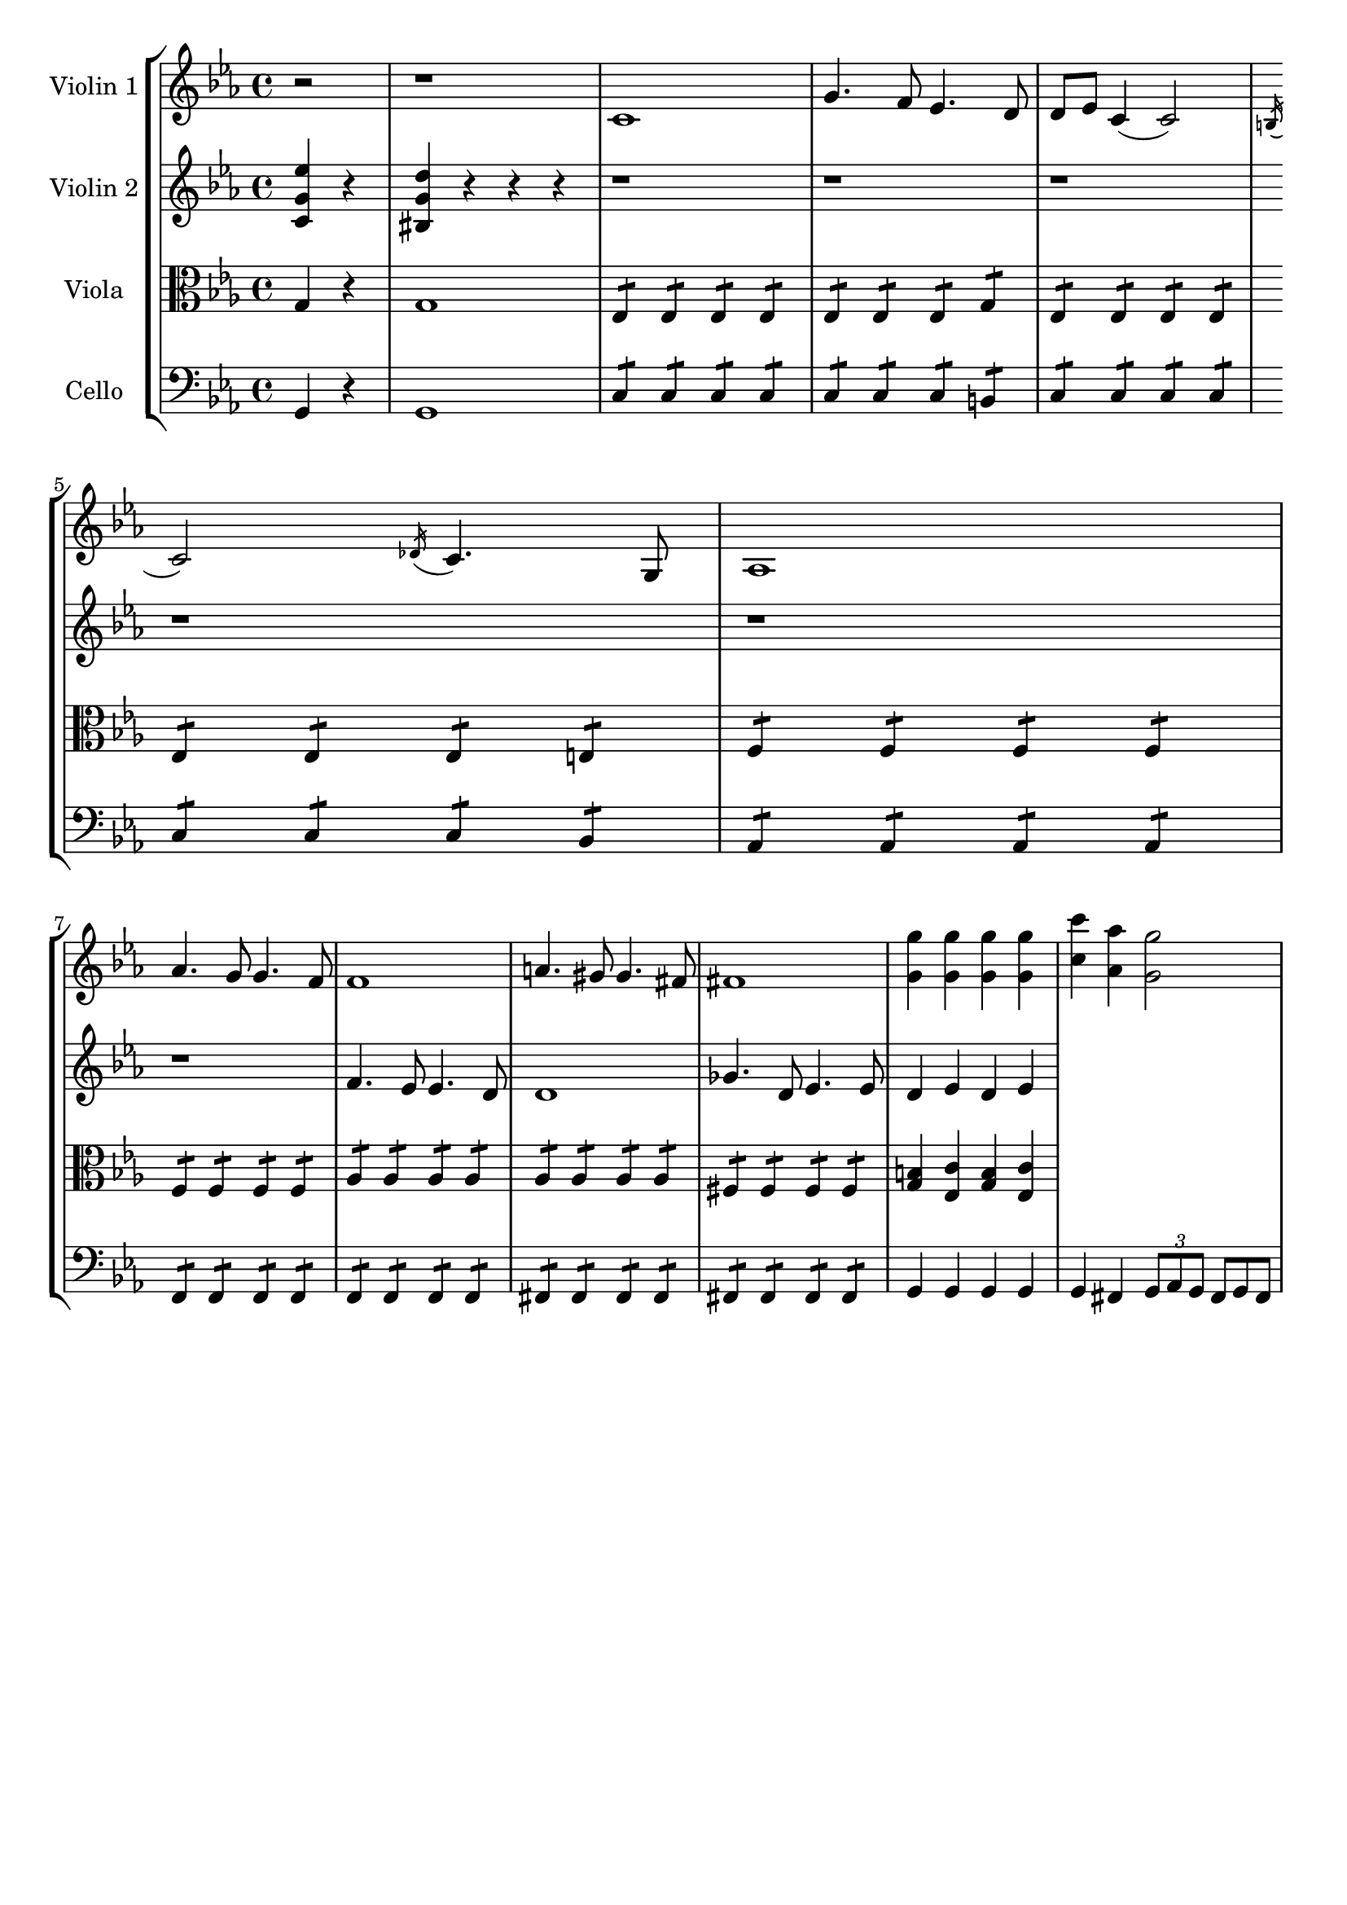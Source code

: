 \version "2.20.0"
global= {
	\partial 2
}

violinOne = \new Voice \relative c'' {
	\key c \minor 
	\time 4/4

	r2 | r1 |

	c,1 | g'4. f8 ees4. d8 
	| d8 ees c4( c2) | \acciaccatura b16 c2 \acciaccatura des16 c4. g8 | 
	aes 1 | \break  aes'4. g8 g4. f8 | 
	f1 | a4. gis8 gis4. fis8 |
	fis1 | <g' g,>4 <g g,> <g g,> <g g,> |
	<c c,> <aes aes,> <g g,>2 |  


}

violinTwo = \new Voice \relative c'' {
	\key c \minor 
	\time 4/4

	<c, g' ees'>4 r | <bis g' d'> r r r | 
	r1 | r1 | 
	r1 | \break r1 | 
	r1 | r1 | 
	f'4. ees8 ees4. d8 | d1
	ges4. d8 ees4. ees8 | d4 ees d ees | 
	
}

viola = \new Voice \relative c' {
  \clef alto
	\key c \minor 
	\time 4/4
	
	g4 r | g1 | 
	ees4:8 ees: ees: ees: | ees: ees: ees: g: | 
	ees: ees: ees: ees: | ees: ees: ees: e: | 
	f: f: f: f: | \break f: f: f: f: |
	aes: aes: aes: aes: | aes: aes: aes: aes: |
	fis: fis: fis: fis: | <g b>4 <ees c'> <g b> <ees c'> |
 
}

cello = \new Voice \relative c, {
	\clef bass
 	\key c \minor 
	\time 4/4

	g'4 r | g1 |

	c4:8 c: c: c: | c: c: c: b: | 	
	c: c: c: c: | c: c: c: bes: | 
	aes: aes: aes: aes: | \break f: f: f: f: |
	f: f: f: f: | fis: fis: fis: fis: | 
	fis: fis: fis: fis: | g4 g g g | 
	g fis \tuplet 3/2 {g8 aes g } \omit TupletNumber \tuplet 3/2 { fis g fis } |

}

\header {
	tagline = ""
}

\score {
  \new StaffGroup <<
    \new Staff \with { instrumentName = "Violin 1" }
    << \global \violinOne >>
    \new Staff \with { instrumentName = "Violin 2" }
    << \global \violinTwo >>
    \new Staff \with { instrumentName = "Viola" }
    << \global \viola >>
    \new Staff \with { instrumentName = "Cello" }
    << \global \cello >>
  >>
  \layout { }
  \midi { 
		\tempo 4 = 160 
	}
}
